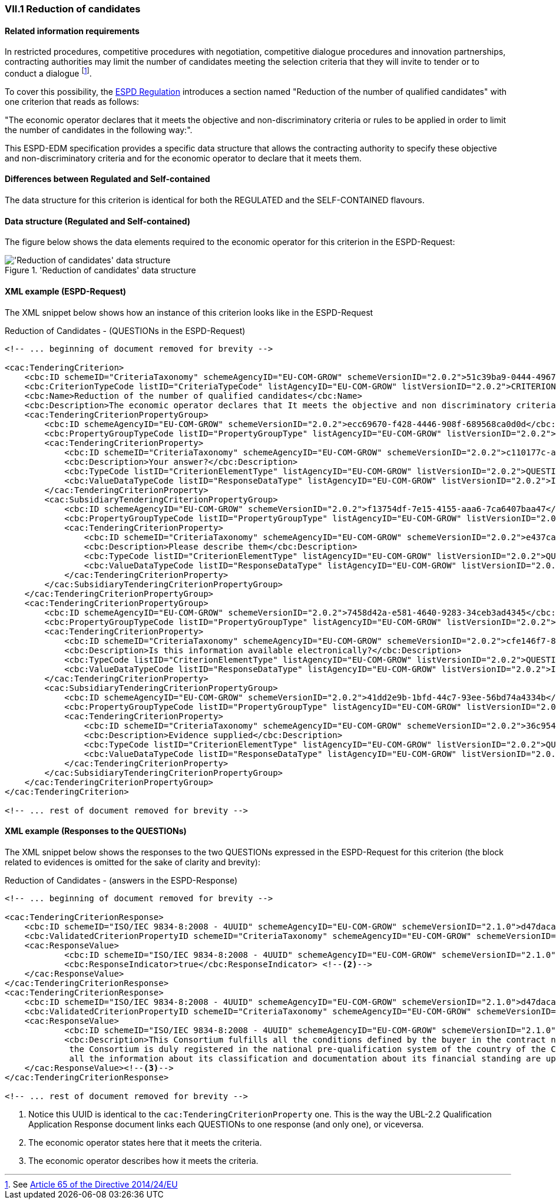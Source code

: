 
=== VII.1 Reduction of candidates

==== Related information requirements

In restricted procedures, competitive procedures with
negotiation, competitive dialogue procedures and innovation
partnerships, contracting authorities may limit the number of
candidates meeting the selection criteria that they will invite to
tender or to conduct a dialogue
footnote:[See link:https://eur-lex.europa.eu/legal-content/EN/TXT/PDF/?uri=CELEX:32014L0024&from=EN[Article 65 of the Directive 2014/24/EU]].

To cover this possibility, the link:https://eur-lex.europa.eu/legal-content/EN/TXT/PDF/?uri=CELEX:32016R0007&from=EN[ESPD Regulation]
introduces a section named "Reduction of the number of qualified candidates" with one criterion that reads as follows:

"The economic operator declares that it meets the objective and non-discriminatory criteria or rules to be applied
in order to limit the number of candidates in the following way:".

This ESPD-EDM specification provides a specific data structure that allows the contracting authority to specify these
objective and non-discriminatory criteria and for the economic operator to declare that it meets them.

==== Differences between Regulated and Self-contained

The data structure for this criterion is identical for both the REGULATED and the SELF-CONTAINED flavours.


==== Data structure (Regulated and Self-contained)

The figure below shows the data elements required to the economic operator for this criterion in the ESPD-Request:

.'Reduction of candidates' data structure
image::ReductionOfCandidates_DS.png[Self-contained 'Reduction of candidates' data structure, alt="'Reduction of candidates' data structure", align="center"]

==== XML example (ESPD-Request)

The XML snippet below shows how an instance of this criterion looks like in the ESPD-Request

.Reduction of Candidates - (QUESTIONs in the ESPD-Request)
[source,xml]
----
<!-- ... beginning of document removed for brevity -->

<cac:TenderingCriterion>
    <cbc:ID schemeID="CriteriaTaxonomy" schemeAgencyID="EU-COM-GROW" schemeVersionID="2.0.2">51c39ba9-0444-4967-afe9-36f753b30175</cbc:ID>
    <cbc:CriterionTypeCode listID="CriteriaTypeCode" listAgencyID="EU-COM-GROW" listVersionID="2.0.2">CRITERION.OTHER.EO_DATA.REDUCTION_OF_CANDIDATES</cbc:CriterionTypeCode>
    <cbc:Name>Reduction of the number of qualified candidates</cbc:Name>
    <cbc:Description>The economic operator declares that It meets the objective and non discriminatory criteria or rules to be applied in order to limit the number of candidates in the following way:</cbc:Description>
    <cac:TenderingCriterionPropertyGroup>
        <cbc:ID schemeAgencyID="EU-COM-GROW" schemeVersionID="2.0.2">ecc69670-f428-4446-908f-689568ca0d0d</cbc:ID>
        <cbc:PropertyGroupTypeCode listID="PropertyGroupType" listAgencyID="EU-COM-GROW" listVersionID="2.0.2">ON*</cbc:PropertyGroupTypeCode>
        <cac:TenderingCriterionProperty>
            <cbc:ID schemeID="CriteriaTaxonomy" schemeAgencyID="EU-COM-GROW" schemeVersionID="2.0.2">c110177c-aa9a-4acd-809a-79a2353a41ef</cbc:ID>
            <cbc:Description>Your answer?</cbc:Description>
            <cbc:TypeCode listID="CriterionElementType" listAgencyID="EU-COM-GROW" listVersionID="2.0.2">QUESTION</cbc:TypeCode>
            <cbc:ValueDataTypeCode listID="ResponseDataType" listAgencyID="EU-COM-GROW" listVersionID="2.0.2">INDICATOR</cbc:ValueDataTypeCode>
        </cac:TenderingCriterionProperty>
        <cac:SubsidiaryTenderingCriterionPropertyGroup>
            <cbc:ID schemeAgencyID="EU-COM-GROW" schemeVersionID="2.0.2">f13754df-7e15-4155-aaa6-7ca6407baa47</cbc:ID>
            <cbc:PropertyGroupTypeCode listID="PropertyGroupType" listAgencyID="EU-COM-GROW" listVersionID="2.0.2">ONTRUE</cbc:PropertyGroupTypeCode>
            <cac:TenderingCriterionProperty>
                <cbc:ID schemeID="CriteriaTaxonomy" schemeAgencyID="EU-COM-GROW" schemeVersionID="2.0.2">e437cac1-3a89-4f36-bcc7-3219dda49d30</cbc:ID>
                <cbc:Description>Please describe them</cbc:Description>
                <cbc:TypeCode listID="CriterionElementType" listAgencyID="EU-COM-GROW" listVersionID="2.0.2">QUESTION</cbc:TypeCode>
                <cbc:ValueDataTypeCode listID="ResponseDataType" listAgencyID="EU-COM-GROW" listVersionID="2.0.2">DESCRIPTION</cbc:ValueDataTypeCode>
            </cac:TenderingCriterionProperty>
        </cac:SubsidiaryTenderingCriterionPropertyGroup>
    </cac:TenderingCriterionPropertyGroup>
    <cac:TenderingCriterionPropertyGroup>
        <cbc:ID schemeAgencyID="EU-COM-GROW" schemeVersionID="2.0.2">7458d42a-e581-4640-9283-34ceb3ad4345</cbc:ID>
        <cbc:PropertyGroupTypeCode listID="PropertyGroupType" listAgencyID="EU-COM-GROW" listVersionID="2.0.2">ON*</cbc:PropertyGroupTypeCode>
        <cac:TenderingCriterionProperty>
            <cbc:ID schemeID="CriteriaTaxonomy" schemeAgencyID="EU-COM-GROW" schemeVersionID="2.0.2">cfe146f7-8d5e-4e9a-a5e1-26a132e8f3c1</cbc:ID>
            <cbc:Description>Is this information available electronically?</cbc:Description>
            <cbc:TypeCode listID="CriterionElementType" listAgencyID="EU-COM-GROW" listVersionID="2.0.2">QUESTION</cbc:TypeCode>
            <cbc:ValueDataTypeCode listID="ResponseDataType" listAgencyID="EU-COM-GROW" listVersionID="2.0.2">INDICATOR</cbc:ValueDataTypeCode>
        </cac:TenderingCriterionProperty>
        <cac:SubsidiaryTenderingCriterionPropertyGroup>
            <cbc:ID schemeAgencyID="EU-COM-GROW" schemeVersionID="2.0.2">41dd2e9b-1bfd-44c7-93ee-56bd74a4334b</cbc:ID>
            <cbc:PropertyGroupTypeCode listID="PropertyGroupType" listAgencyID="EU-COM-GROW" listVersionID="2.0.2">ONTRUE</cbc:PropertyGroupTypeCode>
            <cac:TenderingCriterionProperty>
                <cbc:ID schemeID="CriteriaTaxonomy" schemeAgencyID="EU-COM-GROW" schemeVersionID="2.0.2">36c95410-2261-4987-b989-d75e1f877d0d</cbc:ID>
                <cbc:Description>Evidence supplied</cbc:Description>
                <cbc:TypeCode listID="CriterionElementType" listAgencyID="EU-COM-GROW" listVersionID="2.0.2">QUESTION</cbc:TypeCode>
                <cbc:ValueDataTypeCode listID="ResponseDataType" listAgencyID="EU-COM-GROW" listVersionID="2.0.2">EVIDENCE_IDENTIFIER</cbc:ValueDataTypeCode>
            </cac:TenderingCriterionProperty>
        </cac:SubsidiaryTenderingCriterionPropertyGroup>
    </cac:TenderingCriterionPropertyGroup>
</cac:TenderingCriterion>

<!-- ... rest of document removed for brevity -->
----

==== XML example (Responses to the QUESTIONs)

The XML snippet below shows the responses to the two QUESTIONs expressed in the ESPD-Request for this criterion (the
block related to evidences is omitted for the sake of clarity and brevity):

.Reduction of Candidates - (answers in the ESPD-Response)
[source,xml]
----
<!-- ... beginning of document removed for brevity -->

<cac:TenderingCriterionResponse>
    <cbc:ID schemeID="ISO/IEC 9834-8:2008 - 4UUID" schemeAgencyID="EU-COM-GROW" schemeVersionID="2.1.0">d47daca4-4a27-4461-9db9-f483d3b7a114</cbc:ID>
    <cbc:ValidatedCriterionPropertyID schemeID="CriteriaTaxonomy" schemeAgencyID="EU-COM-GROW" schemeVersionID="2.1.0">c110177c-aa9a-4acd-809a-79a2353a41ef</cbc:ValidatedCriterionPropertyID> <--1-->
    <cac:ResponseValue>
            <cbc:ID schemeID="ISO/IEC 9834-8:2008 - 4UUID" schemeAgencyID="EU-COM-GROW" schemeVersionID="2.1.0">de6f1bdd-abce-42f7-b9b8-30c4e7c4c94d</cbc:ID>
            <cbc:ResponseIndicator>true</cbc:ResponseIndicator> <--2-->
    </cac:ResponseValue>
</cac:TenderingCriterionResponse>
<cac:TenderingCriterionResponse>
    <cbc:ID schemeID="ISO/IEC 9834-8:2008 - 4UUID" schemeAgencyID="EU-COM-GROW" schemeVersionID="2.1.0">d47daca4-4a27-4461-9db9-f483d3b7a114</cbc:ID>
    <cbc:ValidatedCriterionPropertyID schemeID="CriteriaTaxonomy" schemeAgencyID="EU-COM-GROW" schemeVersionID="2.1.0">e437cac1-3a89-4f36-bcc7-3219dda49d30</cbc:ValidatedCriterionPropertyID><--1-->
    <cac:ResponseValue>
            <cbc:ID schemeID="ISO/IEC 9834-8:2008 - 4UUID" schemeAgencyID="EU-COM-GROW" schemeVersionID="2.1.0">de6f1bdd-abce-42f7-b9b8-30c4e7c4c94d</cbc:ID>
            <cbc:Description>This Consortium fulfills all the conditions defined by the buyer in the contract notice, and notably
             the Consortium is duly registered in the national pre-qualification system of the country of the Consortium lead where
             all the information about its classification and documentation about its financial standing are up to the date.</cbc:Description>
    </cac:ResponseValue><--3-->
</cac:TenderingCriterionResponse>

<!-- ... rest of document removed for brevity -->
----
<1> Notice this UUID is identical to the `cac:TenderingCriterionProperty` one. This is the way the UBL-2.2 Qualification Application Response document links each QUESTIONs to one response (and only one), or viceversa.
<2> The economic operator states here that it meets the criteria.
<3> The economic operator describes how it meets the criteria.